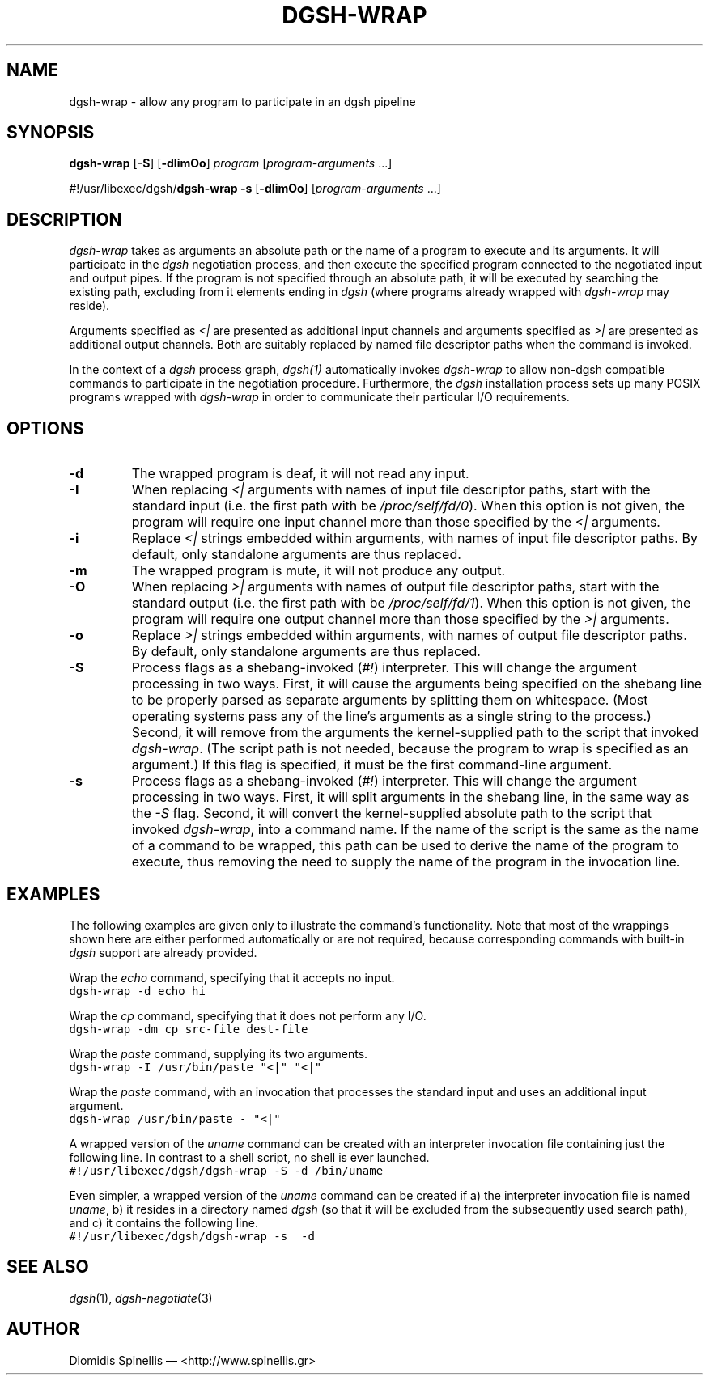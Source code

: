 .TH DGSH-WRAP 1 "10 April 2017"
.\"
.\" (C) Copyright 2016-2017 Diomidis Spinellis.  All rights reserved.
.\"
.\"  Licensed under the Apache License, Version 2.0 (the "License");
.\"  you may not use this file except in compliance with the License.
.\"  You may obtain a copy of the License at
.\"
.\"      http://www.apache.org/licenses/LICENSE-2.0
.\"
.\"  Unless required by applicable law or agreed to in writing, software
.\"  distributed under the License is distributed on an "AS IS" BASIS,
.\"  WITHOUT WARRANTIES OR CONDITIONS OF ANY KIND, either express or implied.
.\"  See the License for the specific language governing permissions and
.\"  limitations under the License.
.\"
.SH NAME
dgsh-wrap \- allow any program to participate in an dgsh pipeline
.SH SYNOPSIS
\fBdgsh-wrap\fP
[\fB-S\fP] [\fB-dIimOo\fP] \fIprogram\fP [\fIprogram-arguments\fP ...]

#!/usr/libexec/dgsh/\fBdgsh-wrap\fP
\fB-s\fP [\fB-dIimOo\fP] [\fIprogram-arguments\fP ...]

.SH DESCRIPTION
\fIdgsh-wrap\fP takes as arguments an absolute path or the name
of a program to execute and its arguments.
It will participate in the \fIdgsh\fP negotiation process,
and then execute the specified program connected to the negotiated
input and output pipes.
If the program is not specified through an absolute path,
it will be executed by searching the existing path,
excluding from it elements ending in \fIdgsh\fP
(where programs already wrapped with \fIdgsh-wrap\fP may reside).
.PP
Arguments specified as \fI<|\fP are presented as additional
input channels and
arguments specified as \fI>|\fP are presented as additional
output channels.
Both are suitably replaced by named file descriptor paths
when the command is invoked.
.PP
In the context of a \fIdgsh\fP process graph, \fIdgsh(1)\fP automatically
invokes \fIdgsh-wrap\fP to allow non-dgsh compatible commands to participate
in the negotiation procedure.
Furthermore, the \fIdgsh\fP installation process sets up many POSIX programs
wrapped with \fIdgsh-wrap\fP in order to communicate their particular
I/O requirements.

.SH OPTIONS
.IP "\fB\-d\fP
The wrapped program is deaf, it will not read any input.

.IP "\fB\-I\fP
When replacing \fI<|\fP arguments with names of input file descriptor paths,
start with the standard input
(i.e. the first path with be \fI/proc/self/fd/0\fP).
When this option is not given, the program will require one input channel
more than those specified by the \fI<|\fP arguments.

.IP "\fB\-i\fP
Replace \fI<|\fP strings embedded within arguments,
with names of input file descriptor paths.
By default, only standalone arguments are thus replaced.

.IP "\fB\-m\fP
The wrapped program is mute, it will not produce any output.

.IP "\fB\-O\fP
When replacing \fI>|\fP arguments with names of output file descriptor paths,
start with the standard output
(i.e. the first path with be \fI/proc/self/fd/1\fP).
When this option is not given, the program will require one output channel
more than those specified by the \fI>|\fP arguments.

.IP "\fB\-o\fP
Replace \fI>|\fP strings embedded within arguments,
with names of output file descriptor paths.
By default, only standalone arguments are thus replaced.

.IP "\fB\-S\fP
Process flags as a shebang-invoked (\fI#!\fP) interpreter.
This will change the argument processing in two ways.
First, it will cause the arguments being specified on the shebang line to
be properly parsed as separate arguments by splitting them on whitespace.
(Most operating systems pass any of the line's arguments as a single
string to the process.)
Second, it will remove from the arguments the kernel-supplied path
to the script that invoked \fIdgsh-wrap\fP.
(The script path is not needed,
because the program to wrap is specified as an argument.)
If this flag is specified, it must be the first command-line argument.

.IP "\fB\-s\fP
Process flags as a shebang-invoked (\fI#!\fP) interpreter.
This will change the argument processing in two ways.
First, it will split arguments in the shebang line, in the same
way as the \fI-S\fP flag.
Second, it will convert the kernel-supplied absolute path
to the script that invoked \fIdgsh-wrap\fP, into a command name.
If the name of the script is the same as the name of a command to
be wrapped, this path can be used to derive the name of the program to execute,
thus removing the need to supply the name of the program in the
invocation line.

.SH EXAMPLES
.PP
The following examples are given only to illustrate the command's functionality.
Note that most of the wrappings shown here are either performed automatically
or are not required,
because corresponding commands with built-in \fIdgsh\fP support
are already provided.
.PP
Wrap the \fIecho\fP command, specifying that it accepts no input.
.ft C
.ps -1
.nf
dgsh-wrap -d echo hi
.fi
.ps +1
.ft P
.PP
Wrap the \fIcp\fP command, specifying that it does not perform any I/O.
.ft C
.ps -1
.nf
dgsh-wrap -dm cp src-file dest-file
.fi
.ps +1
.ft P
.PP
Wrap the \fIpaste\fP command, supplying its two arguments.
.ft C
.ps -1
.nf
dgsh-wrap -I /usr/bin/paste "<|" "<|"
.fi
.ps +1
.ft P
.PP
Wrap the \fIpaste\fP command, with an invocation that processes the standard
input and uses an additional input argument.
.ft C
.ps -1
.nf
dgsh-wrap /usr/bin/paste - "<|"
.fi
.ps +1
.ft P
.PP
A wrapped version of the \fIuname\fP command can be created with an
interpreter invocation file containing just the following line.
In contrast to a shell script, no shell is ever launched.
.ft C
.ps -1
.nf
#!/usr/libexec/dgsh/dgsh-wrap -S -d /bin/uname
.fi
.ps +1
.ft P
.PP
Even simpler, a wrapped version of the \fIuname\fP command can be created
if
a) the interpreter invocation file is named \fIuname\fP,
b) it resides in a directory named \fIdgsh\fP (so that it will be excluded
from the subsequently used search path), and
c) it contains the following line.
.ft C
.ps -1
.nf
#!/usr/libexec/dgsh/dgsh-wrap -s  -d
.fi
.ps +1
.ft P

.SH "SEE ALSO"
\fIdgsh\fP(1),
\fIdgsh-negotiate\fP(3)

.SH AUTHOR
Diomidis Spinellis \(em <http://www.spinellis.gr>
